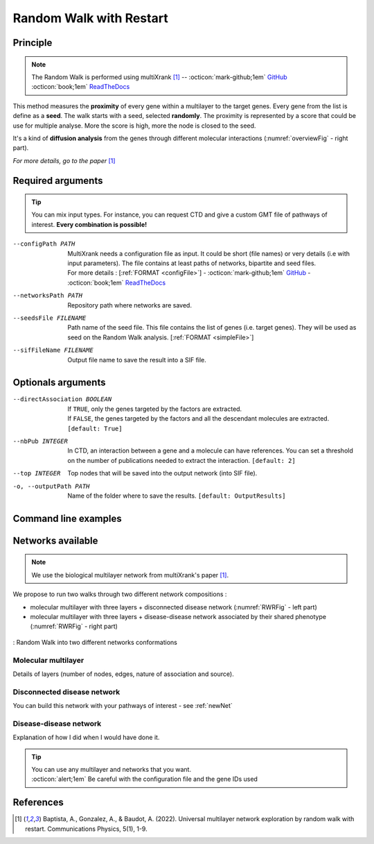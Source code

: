 .. _RWR:

==================================================
Random Walk with Restart
==================================================

Principle
------------

.. note::

    The Random Walk is performed using multiXrank [1]_ --
    :octicon:`mark-github;1em` `GitHub <https://github.com/anthbapt/multixrank>`_ :octicon:`book;1em` `ReadTheDocs <https://multixrank-doc.readthedocs.io/en/latest/>`_

This method measures the **proximity** of every gene within a multilayer to the target genes. Every gene from the list is
define as a **seed**. The walk starts with a seed, selected **randomly**. The proximity is represented by a score that could be use
for multiple analyse. More the score is high, more the node is closed to the seed.

It's a kind of **diffusion analysis** from the genes through different molecular interactions (:numref:`overviewFig` - right part).

*For more details, go to the paper* [1]_

Required arguments
--------------------

.. tip::

    You can mix input types. For instance, you can request CTD and give a custom GMT file of pathways of interest.
    **Every combination is possible!**

.. tabs::

    .. group-tab:: Request

        -f, --factorList FILENAME
            Contains a list of chemicals. They have to be in **MeSH** identifiers (e.g. D014801).
            You can give several chemicals in the same line : they will be grouped for the analysis.
            [:ref:`FORMAT <factorList>`]

    .. group-tab:: Request Files

        -c, --CTD_file FILENAME
            Tab-separated file from CTD request. [:ref:`FORMAT <CTDFile>`]

    .. group-tab:: Custom Files

        -g, --geneList FILENAME
            List of genes of interest. One gene per line. [:ref:`FORMAT <genesList>`]

--configPath PATH
    MultiXrank needs a configuration file as input. It could be short (file names) or very details (i.e with input
    parameters). The file contains at least paths of networks, bipartite and seed files.

    | For more details : [:ref:`FORMAT <configFile>`] - :octicon:`mark-github;1em` `GitHub <https://github.com/anthbapt/multixrank>`_ - :octicon:`book;1em` `ReadTheDocs <https://multixrank-doc.readthedocs.io/en/latest/>`_

--networksPath PATH
    Repository path where networks are saved.

--seedsFile FILENAME
    Path name of the seed file. This file contains the list of genes (i.e. target genes). They will be used as seed
    on the Random Walk analysis. [:ref:`FORMAT <simpleFile>`]

--sifFileName FILENAME
    Output file name to save the result into a SIF file.

Optionals arguments
--------------------

--directAssociation BOOLEAN
    | If ``TRUE``, only the genes targeted by the factors are extracted.
    | If ``FALSE``, the genes targeted by the factors and all the descendant molecules are extracted.
    | ``[default: True]``

--nbPub INTEGER
    In CTD, an interaction between a gene and a molecule can have references.
    You can set a threshold on the number of publications needed to extract the interaction.
    ``[default: 2]``

--top INTEGER
    Top nodes that will be saved into the output network (into SIF file).

-o, --outputPath PATH
    Name of the folder where to save the results.
    ``[default: OutputResults]``


Command line examples
------------------------

.. tabs::

    .. group-tab:: Request

        .. code-block:: bash

            python3 main.py multixrank  --factorList examples/InputData/InputFile_factorsList.csv \
                                        --directAssociation False \
                                        --nbPub 2 \
                                        --configPath examples/InputData/config_minimal_example1.yml \
                                        --networksPath examples/InputData/ \
                                        --seedsFile examples/InputData/seeds.txt \
                                        --sifFileName example1_resultsNetwork.sif \
                                        --top 10 \
                                        --outputPath examples/OutputResults_example1/

    .. group-tab:: Request Files

        .. code-block:: bash

            python3 main.py multixrank  --CTD_file examples/InputData/CTD_request_D014801_2022_08_24.tsv \
                                        --nbPub 2 \
                                        --configPath examples/InputData/config_minimal_example2.yml \
                                        --networksPath examples/InputData/ \
                                        --seedsFile examples/InputData/seeds.txt \
                                        --sifFileName example2_resultsNetwork.sif \
                                        --top 10 \
                                        --outputPath examples/OutputResults_example2/

    .. group-tab:: Custom Files

        .. code-block:: bash

            python3 main.py multixrank  --geneList examples/InputData/InputFromPaper/VitA-CTD-Genes.txt \
                                        --configPath examples/InputData/config_minimal_example3.yml \
                                        --networksPath examples/InputData/ \
                                        --seedsFile examples/InputData/seeds.txt \
                                        --sifFileName example3_resultsNetwork.sif \
                                        --top 10 \
                                        --outputPath examples/OutputResults_example3/

Networks available
--------------------

.. note::

    We use the biological multilayer network from multiXrank's paper [1]_.

We propose to run two walks through two different network compositions :

- molecular multilayer with three layers + disconnected disease network (:numref:`RWRFig` - left part)
- molecular multilayer with three layers + disease-disease network associated by their shared phenotype (:numref:`RWRFig` - right part)

.. _RWRFig:
.. figure:: ../../pictures/RWR_method.png
    :alt: RWR networks
    :align: center

    : Random Walk into two different networks conformations

Molecular multilayer
^^^^^^^^^^^^^^^^^^^^^^^^^^^^^^^^^^^^

Details of layers (number of nodes, edges, nature of association and source).

Disconnected disease network
^^^^^^^^^^^^^^^^^^^^^^^^^^^^^^^^^^^^

You can build this network with your pathways of interest - see :ref:`newNet`

Disease-disease network
^^^^^^^^^^^^^^^^^^^^^^^^^^^^^^^^^^^^

Explanation of how I did when I would have done it.

.. tip::

    | You can use any multilayer and networks that you want.
    | :octicon:`alert;1em` Be careful with the configuration file and the gene IDs used


References
------------

.. [1] Baptista, A., Gonzalez, A., & Baudot, A. (2022). Universal multilayer network exploration by random walk with restart. Communications Physics, 5(1), 1-9.